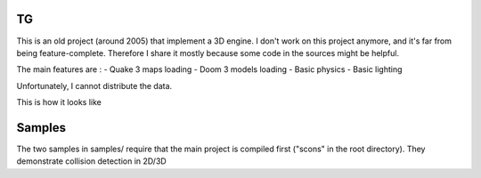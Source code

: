 TG
==
This is an old project (around 2005) that implement a 3D engine.
I don't work on this project anymore, and it's far from being feature-complete. Therefore
I share it mostly because some code in the sources might be helpful.

The main features are :
- Quake 3 maps loading
- Doom 3 models loading
- Basic physics
- Basic lighting

Unfortunately, I cannot distribute the data.

This is how it looks like

.. image:: http://fhtagn.net/images/tg/screen_tg.png

Samples
=======
The two samples in samples/ require that the main project is compiled first ("scons" in the root directory).
They demonstrate collision detection in 2D/3D

